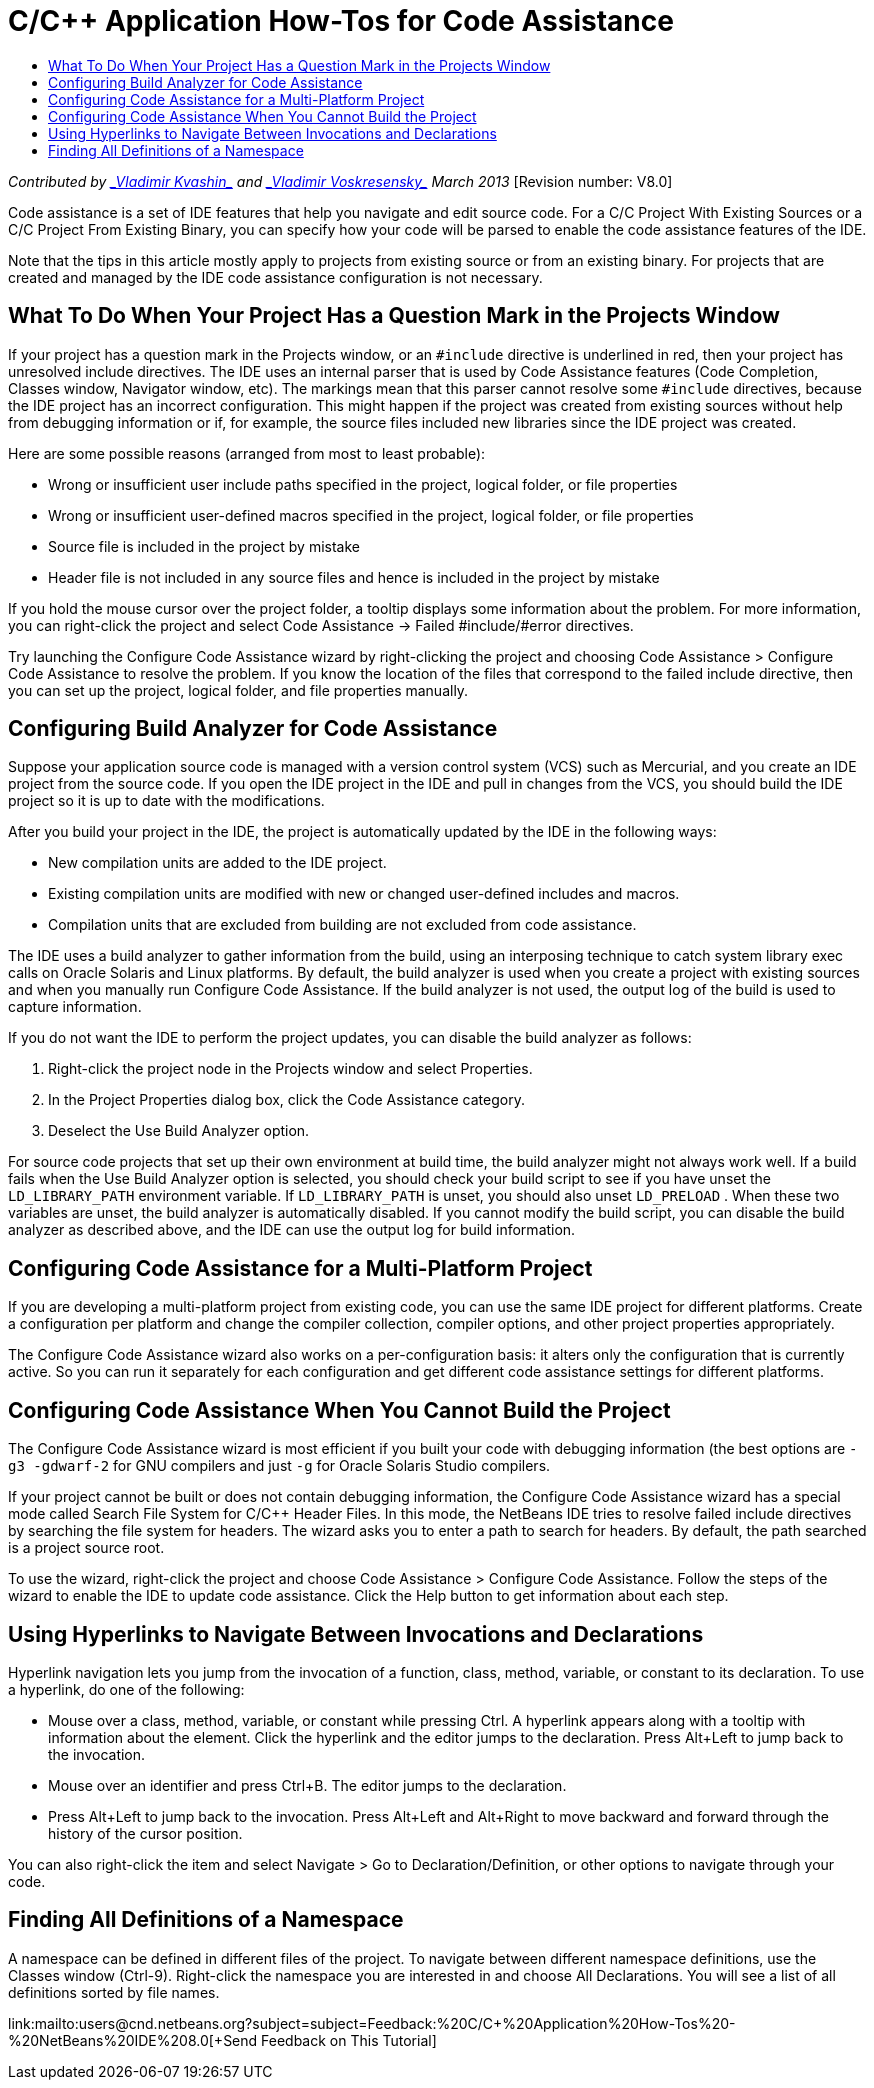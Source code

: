 // 
//     Licensed to the Apache Software Foundation (ASF) under one
//     or more contributor license agreements.  See the NOTICE file
//     distributed with this work for additional information
//     regarding copyright ownership.  The ASF licenses this file
//     to you under the Apache License, Version 2.0 (the
//     "License"); you may not use this file except in compliance
//     with the License.  You may obtain a copy of the License at
// 
//       http://www.apache.org/licenses/LICENSE-2.0
// 
//     Unless required by applicable law or agreed to in writing,
//     software distributed under the License is distributed on an
//     "AS IS" BASIS, WITHOUT WARRANTIES OR CONDITIONS OF ANY
//     KIND, either express or implied.  See the License for the
//     specific language governing permissions and limitations
//     under the License.
//

= C/C++ Application How-Tos for Code Assistance
:jbake-type: tutorial
:jbake-tags: tutorials 
:markup-in-source: verbatim,quotes,macros
:jbake-status: published
:icons: font
:syntax: true
:source-highlighter: pygments
:toc: left
:toc-title:
:description: C/C++ Application How-Tos for Code Assistance - Apache NetBeans
:keywords: Apache NetBeans, Tutorials, C/C++ Application How-Tos for Code Assistance

_Contributed by link:mailto:vladimir.kvashin@oracle.com[+_Vladimir Kvashin_+] and link:mailto:vladimir.voskresensky@oracle.com[+_Vladimir Voskresensky_+]
March 2013_ [Revision number: V8.0]

Code assistance is a set of IDE features that help you navigate and edit source code. For a C/C++ Project With Existing Sources or a C/C++ Project From Existing Binary, you can specify how your code will be parsed to enable the code assistance features of the IDE.

Note that the tips in this article mostly apply to projects from existing source or from an existing binary. For projects that are created and managed by the IDE code assistance configuration is not necessary.


== What To Do When Your Project Has a Question Mark in the Projects Window

If your project has a question mark in the Projects window, or an  ``#include``  directive is underlined in red, then your project has unresolved include directives. The IDE uses an internal parser that is used by Code Assistance features (Code Completion, Classes window, Navigator window, etc). The markings mean that this parser cannot resolve some  ``#include``  directives, because the IDE project has an incorrect configuration. This might happen if the project was created from existing sources without help from debugging information or if, for example, the source files included new libraries since the IDE project was created.

Here are some possible reasons (arranged from most to least probable):

* Wrong or insufficient user include paths specified in the project, logical folder, or file properties
* Wrong or insufficient user-defined macros specified in the project, logical folder, or file properties
* Source file is included in the project by mistake
* Header file is not included in any source files and hence is included in the project by mistake

If you hold the mouse cursor over the project folder, a tooltip displays some information about the problem. For more information, you can right-click the project and select Code Assistance -> Failed #include/#error directives.

Try launching the Configure Code Assistance wizard by right-clicking the project and choosing Code Assistance > Configure Code Assistance to resolve the problem. If you know the location of the files that correspond to the failed include directive, then you can set up the project, logical folder, and file properties manually.


== Configuring Build Analyzer for Code Assistance

Suppose your application source code is managed with a version control system (VCS) such as Mercurial, and you create an IDE project from the source code. If you open the IDE project in the IDE and pull in changes from the VCS, you should build the IDE project so it is up to date with the modifications.

After you build your project in the IDE, the project is automatically updated by the IDE in the following ways:

* New compilation units are added to the IDE project.
* Existing compilation units are modified with new or changed user-defined includes and macros.
* Compilation units that are excluded from building are not excluded from code assistance.

The IDE uses a build analyzer to gather information from the build, using an interposing technique to catch system library exec calls on Oracle Solaris and Linux platforms. By default, the build analyzer is used when you create a project with existing sources and when you manually run Configure Code Assistance. If the build analyzer is not used, the output log of the build is used to capture information.

If you do not want the IDE to perform the project updates, you can disable the build analyzer as follows:

1. Right-click the project node in the Projects window and select Properties.
2. In the Project Properties dialog box, click the Code Assistance category.
3. Deselect the Use Build Analyzer option.

For source code projects that set up their own environment at build time, the build analyzer might not always work well. If a build fails when the Use Build Analyzer option is selected, you should check your build script to see if you have unset the  ``LD_LIBRARY_PATH``  environment variable. If  ``LD_LIBRARY_PATH``  is unset, you should also unset  ``LD_PRELOAD`` . When these two variables are unset, the build analyzer is automatically disabled. If you cannot modify the build script, you can disable the build analyzer as described above, and the IDE can use the output log for build information.


== Configuring Code Assistance for a Multi-Platform Project

If you are developing a multi-platform project from existing code, you can use the same IDE project for different platforms. Create a configuration per platform and change the compiler collection, compiler options, and other project properties appropriately.

The Configure Code Assistance wizard also works on a per-configuration basis: it alters only the configuration that is currently active. So you can run it separately for each configuration and get different code assistance settings for different platforms.


== Configuring Code Assistance When You Cannot Build the Project

The Configure Code Assistance wizard is most efficient if you built your code with debugging information (the best options are  ``-g3 -gdwarf-2``  for GNU compilers and just ``-g``  for Oracle Solaris Studio compilers.

If your project cannot be built or does not contain debugging information, the Configure Code Assistance wizard has a special mode called Search File System for C/C++ Header Files. In this mode, the NetBeans IDE tries to resolve failed include directives by searching the file system for headers. The wizard asks you to enter a path to search for headers. By default, the path searched is a project source root.

To use the wizard, right-click the project and choose Code Assistance > Configure Code Assistance. Follow the steps of the wizard to enable the IDE to update code assistance. Click the Help button to get information about each step.


== Using Hyperlinks to Navigate Between Invocations and Declarations

Hyperlink navigation lets you jump from the invocation of a function, class, method, variable, or constant to its declaration. To use a hyperlink, do one of the following:

* Mouse over a class, method, variable, or constant while pressing Ctrl. A hyperlink appears along with a tooltip with information about the element. Click the hyperlink and the editor jumps to the declaration. Press Alt+Left to jump back to the invocation.
* Mouse over an identifier and press Ctrl+B. The editor jumps to the declaration.
* Press Alt+Left to jump back to the invocation. Press Alt+Left and Alt+Right to move backward and forward through the history of the cursor position.

You can also right-click the item and select Navigate > Go to Declaration/Definition, or other options to navigate through your code.


== Finding All Definitions of a Namespace

A namespace can be defined in different files of the project. To navigate between different namespace definitions, use the Classes window (Ctrl-9). Right-click the namespace you are interested in and choose All Declarations. You will see a list of all definitions sorted by file names.

link:mailto:users@cnd.netbeans.org?subject=subject=Feedback:%20C/C++%20Application%20How-Tos%20-%20NetBeans%20IDE%208.0[+Send Feedback on This Tutorial+]
